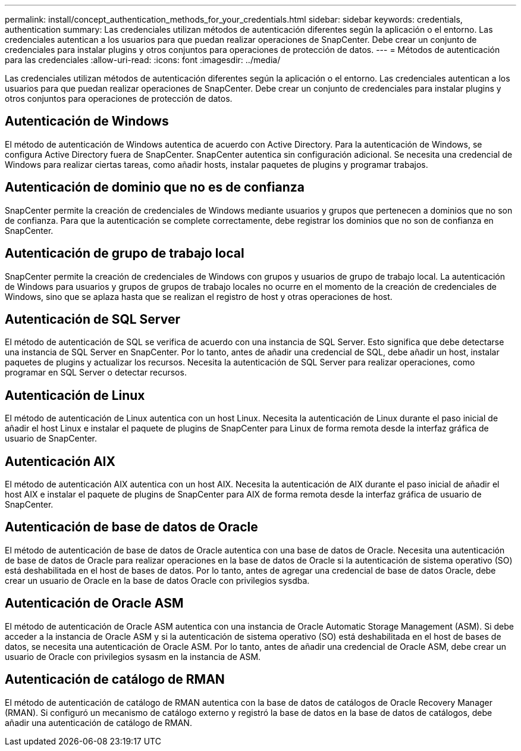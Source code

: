 ---
permalink: install/concept_authentication_methods_for_your_credentials.html 
sidebar: sidebar 
keywords: credentials, authentication 
summary: Las credenciales utilizan métodos de autenticación diferentes según la aplicación o el entorno. Las credenciales autentican a los usuarios para que puedan realizar operaciones de SnapCenter. Debe crear un conjunto de credenciales para instalar plugins y otros conjuntos para operaciones de protección de datos. 
---
= Métodos de autenticación para las credenciales
:allow-uri-read: 
:icons: font
:imagesdir: ../media/


[role="lead"]
Las credenciales utilizan métodos de autenticación diferentes según la aplicación o el entorno. Las credenciales autentican a los usuarios para que puedan realizar operaciones de SnapCenter. Debe crear un conjunto de credenciales para instalar plugins y otros conjuntos para operaciones de protección de datos.



== Autenticación de Windows

El método de autenticación de Windows autentica de acuerdo con Active Directory. Para la autenticación de Windows, se configura Active Directory fuera de SnapCenter. SnapCenter autentica sin configuración adicional. Se necesita una credencial de Windows para realizar ciertas tareas, como añadir hosts, instalar paquetes de plugins y programar trabajos.



== Autenticación de dominio que no es de confianza

SnapCenter permite la creación de credenciales de Windows mediante usuarios y grupos que pertenecen a dominios que no son de confianza. Para que la autenticación se complete correctamente, debe registrar los dominios que no son de confianza en SnapCenter.



== Autenticación de grupo de trabajo local

SnapCenter permite la creación de credenciales de Windows con grupos y usuarios de grupo de trabajo local. La autenticación de Windows para usuarios y grupos de grupos de trabajo locales no ocurre en el momento de la creación de credenciales de Windows, sino que se aplaza hasta que se realizan el registro de host y otras operaciones de host.



== Autenticación de SQL Server

El método de autenticación de SQL se verifica de acuerdo con una instancia de SQL Server. Esto significa que debe detectarse una instancia de SQL Server en SnapCenter. Por lo tanto, antes de añadir una credencial de SQL, debe añadir un host, instalar paquetes de plugins y actualizar los recursos. Necesita la autenticación de SQL Server para realizar operaciones, como programar en SQL Server o detectar recursos.



== Autenticación de Linux

El método de autenticación de Linux autentica con un host Linux. Necesita la autenticación de Linux durante el paso inicial de añadir el host Linux e instalar el paquete de plugins de SnapCenter para Linux de forma remota desde la interfaz gráfica de usuario de SnapCenter.



== Autenticación AIX

El método de autenticación AIX autentica con un host AIX. Necesita la autenticación de AIX durante el paso inicial de añadir el host AIX e instalar el paquete de plugins de SnapCenter para AIX de forma remota desde la interfaz gráfica de usuario de SnapCenter.



== Autenticación de base de datos de Oracle

El método de autenticación de base de datos de Oracle autentica con una base de datos de Oracle. Necesita una autenticación de base de datos de Oracle para realizar operaciones en la base de datos de Oracle si la autenticación de sistema operativo (SO) está deshabilitada en el host de bases de datos. Por lo tanto, antes de agregar una credencial de base de datos Oracle, debe crear un usuario de Oracle en la base de datos Oracle con privilegios sysdba.



== Autenticación de Oracle ASM

El método de autenticación de Oracle ASM autentica con una instancia de Oracle Automatic Storage Management (ASM). Si debe acceder a la instancia de Oracle ASM y si la autenticación de sistema operativo (SO) está deshabilitada en el host de bases de datos, se necesita una autenticación de Oracle ASM. Por lo tanto, antes de añadir una credencial de Oracle ASM, debe crear un usuario de Oracle con privilegios sysasm en la instancia de ASM.



== Autenticación de catálogo de RMAN

El método de autenticación de catálogo de RMAN autentica con la base de datos de catálogos de Oracle Recovery Manager (RMAN). Si configuró un mecanismo de catálogo externo y registró la base de datos en la base de datos de catálogos, debe añadir una autenticación de catálogo de RMAN.
